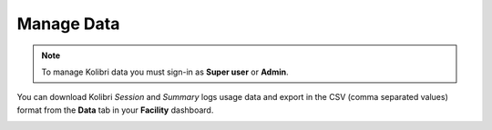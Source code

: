 .. _manage_data_ref:

Manage Data
~~~~~~~~~~~

.. note::
  To manage Kolibri data you must sign-in as **Super user** or **Admin**.


You can download Kolibri *Session* and *Summary* logs usage data and export in the CSV (comma separated values) format from the **Data** tab in your **Facility** dashboard.

.. image:: img/export-usage-data.png
  :alt: options for exporting usage data 
